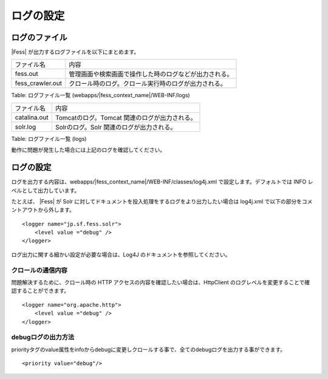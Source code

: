 ==========
ログの設定
==========

ログのファイル
==============

|Fess| が出力するログファイルを以下にまとめます。

+-------------------+--------------------------------------------------------+
| ファイル名        | 内容                                                   |
+-------------------+--------------------------------------------------------+
| fess.out          | 管理画面や検索画面で操作した時のログなどが出力される。 |
+-------------------+--------------------------------------------------------+
| fess\_crawler.out | クロール時のログ。クロール実行時のログが出力される。   |
+-------------------+--------------------------------------------------------+

Table: ログファイル一覧 (webapps/|fess_context_name|/WEB-INF/logs)

+-------------------+--------------------------------------------------------+
| ファイル名        | 内容                                                   |
+-------------------+--------------------------------------------------------+
| catalina.out      | Tomcatのログ。Tomcat 関連のログが出力される。          |
+-------------------+--------------------------------------------------------+
| solr.log          | Solrのログ。Solr 関連のログが出力される。              |
+-------------------+--------------------------------------------------------+

Table: ログファイル一覧 (logs)


動作に問題が発生した場合には上記のログを確認してください。

ログの設定
==========

ログを出力する内容は、webapps/|fess_context_name|/WEB-INF/classes/log4j.xml
で設定します。デフォルトでは INFO レベルとして出力しています。

たとえば、 |Fess| が Solr
に対してドキュメントを投入処理をするログをより出力したい場合は log4j.xml
で以下の部分をコメントアウトから外します。

::

    <logger name="jp.sf.fess.solr">
        <level value ="debug" />
    </logger>

ログ出力に関する細かい設定が必要な場合は、Log4J
のドキュメントを参照してください。

クロールの通信内容
------------------

問題解決するために、クロール時の HTTP
アクセスの内容を確認したい場合は、HttpClient
のログレベルを変更することで確認することができます。

::

    <logger name="org.apache.http">
        <level value ="debug" />
    </logger>

debugログの出力方法
-------------------

priorityタグのvalue属性をinfoからdebugに変更しクロールする事で、全てのdebugログを出力する事ができます。

::

    <priority value="debug"/>

